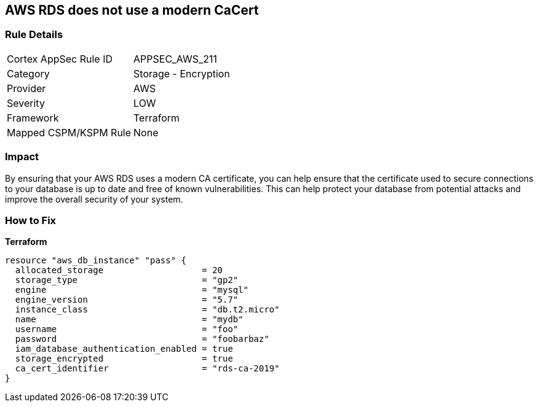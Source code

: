 == AWS RDS does not use a modern CaCert


=== Rule Details

[cols="1,2"]
|===
|Cortex AppSec Rule ID |APPSEC_AWS_211
|Category |Storage - Encryption
|Provider |AWS
|Severity |LOW
|Framework |Terraform
|Mapped CSPM/KSPM Rule |None
|===


=== Impact
By ensuring that your AWS RDS uses a modern CA certificate, you can help ensure that the certificate used to secure connections to your database is up to date and free of known vulnerabilities.
This can help protect your database from potential attacks and improve the overall security of your system.

=== How to Fix


*Terraform* 




[source,go]
----
resource "aws_db_instance" "pass" {
  allocated_storage                   = 20
  storage_type                        = "gp2"
  engine                              = "mysql"
  engine_version                      = "5.7"
  instance_class                      = "db.t2.micro"
  name                                = "mydb"
  username                            = "foo"
  password                            = "foobarbaz"
  iam_database_authentication_enabled = true
  storage_encrypted                   = true
  ca_cert_identifier                  = "rds-ca-2019"
}
----
